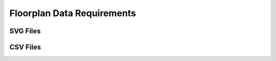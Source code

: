 ============================
Floorplan Data Requirements
============================

SVG Files
**********

CSV Files
**********